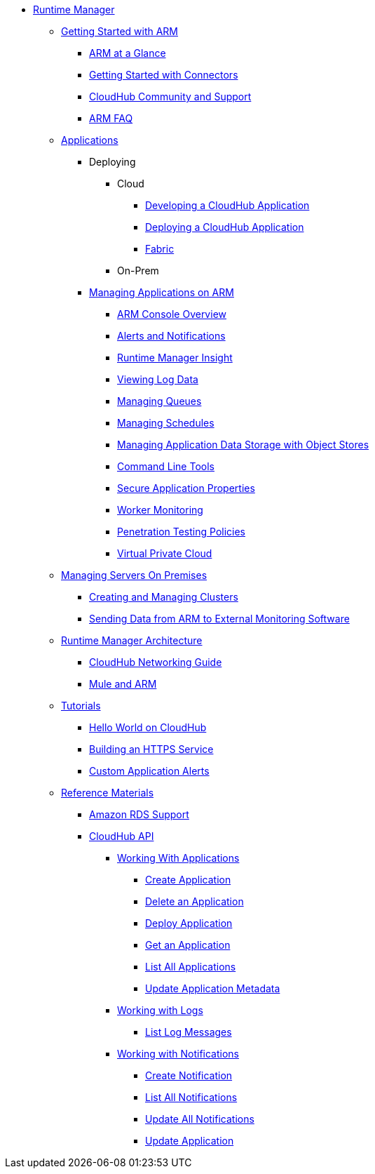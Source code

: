 // ALTERNATIVE ARM TOC File


* link:/cloudhub/[Runtime Manager]
** link:/cloudhub/getting-started-with-cloudhub[Getting Started with ARM]
*** link:/cloudhub/cloudhub-at-a-glance[ARM at a Glance]
*** link:/cloudhub/getting-started-with-connectors[Getting Started with Connectors]
*** link:/cloudhub/community-and-support[CloudHub Community and Support]
*** link:/cloudhub/faq[ARM FAQ]
// ARM on premise installation stuff could go here
** link:/cloudhub/applications[Applications]
*** Deploying
**** Cloud
***** link:/cloudhub/developing-a-cloudhub-application[Developing a CloudHub Application]
***** link:/cloudhub/deploying-a-cloudhub-application[Deploying a CloudHub Application]
***** link:/cloudhub/fabric[Fabric]
**** On-Prem
// something similar to //cloudhub/managing-cloudhub-applications[Managing CloudHub]
*** link:/cloudhub/managing-applications-on-arm[Managing Applications on ARM]
**** link:/cloudhub/cloudhub-console-overview[ARM Console Overview]
**** link:/cloudhub/alerts-and-notifications[Alerts and Notifications]
**** link:/cloudhub/runtime-manager-insight[Runtime Manager Insight]
**** link:/cloudhub/viewing-log-data[Viewing Log Data]
**** link:/cloudhub/managing-queues[Managing Queues]
**** link:/cloudhub/managing-schedules[Managing Schedules]
**** link:/cloudhub/managing-application-data-with-object-stores[Managing Application Data Storage with Object Stores]
**** link:/cloudhub/command-line-tools[Command Line Tools]
**** link:/cloudhub/secure-application-properties[Secure Application Properties]
**** link:/cloudhub/worker-monitoring[Worker Monitoring]
**** link:/cloudhub/penetration-testing-policies[Penetration Testing Policies]
**** link:/cloudhub/virtual-private-cloud[Virtual Private Cloud]
** link:/cloudhub/managing-servers-on-premises[Managing Servers On Premises]
*** link:/cloudhub/creating-and-managing-clusters[Creating and Managing Clusters]
*** link:/cloudhub/sending-data-from-arm-to-external-monitoring-software[Sending Data from ARM to External Monitoring Software]
//agent stuff here? the entire tree
** link:/cloudhub/runtime-manager-architecture[Runtime Manager Architecture]
*** link:/cloudhub/cloudhub-networking-guide[CloudHub Networking Guide]
*** link:/cloudhub/mule-esb-and-cloudhub[Mule and ARM]
** link:/cloudhub/tutorials[Tutorials]
*** link:/cloudhub/hello-world-on-cloudhub[Hello World on CloudHub]
*** link:/cloudhub/building-an-https-service[Building an HTTPS Service]
*** link:/cloudhub/custom-application-alerts[Custom Application Alerts]
** link:/cloudhub/reference-materials[Reference Materials]
*** link:/cloudhub/amazon-rds-support[Amazon RDS Support]
*** link:/cloudhub/cloudhub-api[CloudHub API]
**** link:/cloudhub/working-with-applications[Working With Applications]
***** link:/cloudhub/create-application[Create Application]
***** link:/cloudhub/delete-application[Delete an Application]
***** link:/cloudhub/deploy-application[Deploy Application]
***** link:/cloudhub/get-application[Get an Application]
***** link:/cloudhub/list-all-applications[List All Applications]
***** link:/cloudhub/update-application-metadata[Update Application Metadata]
**** link:/cloudhub/logs[Working with Logs]
***** link:/cloudhub/list-all-logs[List Log Messages]
**** link:/cloudhub/notifications[Working with Notifications]
***** link:/cloudhub/create-notification[Create Notification]
***** link:/cloudhub/list-notifications[List All Notifications]
***** link:/cloudhub/update-all-notifications[Update All Notifications]
***** link:/cloudhub/update-notification[Update Application]
